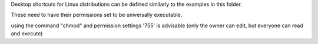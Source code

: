 
Desktop shortcuts for Linux distributions can be defined similarly to the examples in this folder. 

These need to have their permissions set to be universally executable. 

using the command "chmod" and permission settings '755' is advisable (only the owner can edit, but everyone can read and execute)